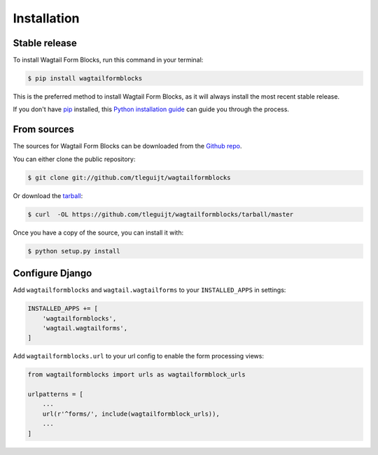 .. highlight:: shell

============
Installation
============


Stable release
--------------

To install Wagtail Form Blocks, run this command in your terminal:

.. code-block:: console

    $ pip install wagtailformblocks

This is the preferred method to install Wagtail Form Blocks, as it will always install the most recent stable release.

If you don't have `pip`_ installed, this `Python installation guide`_ can guide
you through the process.

.. _pip: https://pip.pypa.io
.. _Python installation guide: http://docs.python-guide.org/en/latest/starting/installation/


From sources
------------

The sources for Wagtail Form Blocks can be downloaded from the `Github repo`_.

You can either clone the public repository:

.. code-block:: console

    $ git clone git://github.com/tleguijt/wagtailformblocks

Or download the `tarball`_:

.. code-block:: console

    $ curl  -OL https://github.com/tleguijt/wagtailformblocks/tarball/master

Once you have a copy of the source, you can install it with:

.. code-block:: console

    $ python setup.py install

Configure Django
----------------

Add ``wagtailformblocks`` and ``wagtail.wagtailforms`` to your ``INSTALLED_APPS`` in settings:

.. code-block:: python

    INSTALLED_APPS += [
        'wagtailformblocks',
        'wagtail.wagtailforms',
    ]

Add ``wagtailformblocks.url`` to your url config to enable the form processing views:

.. code-block:: python

    from wagtailformblocks import urls as wagtailformblock_urls

    urlpatterns = [
        ...
        url(r'^forms/', include(wagtailformblock_urls)),
        ...
    ]

.. _Github repo: https://github.com/tleguijt/wagtailformblocks
.. _tarball: https://github.com/tleguijt/wagtailformblocks/tarball/master
